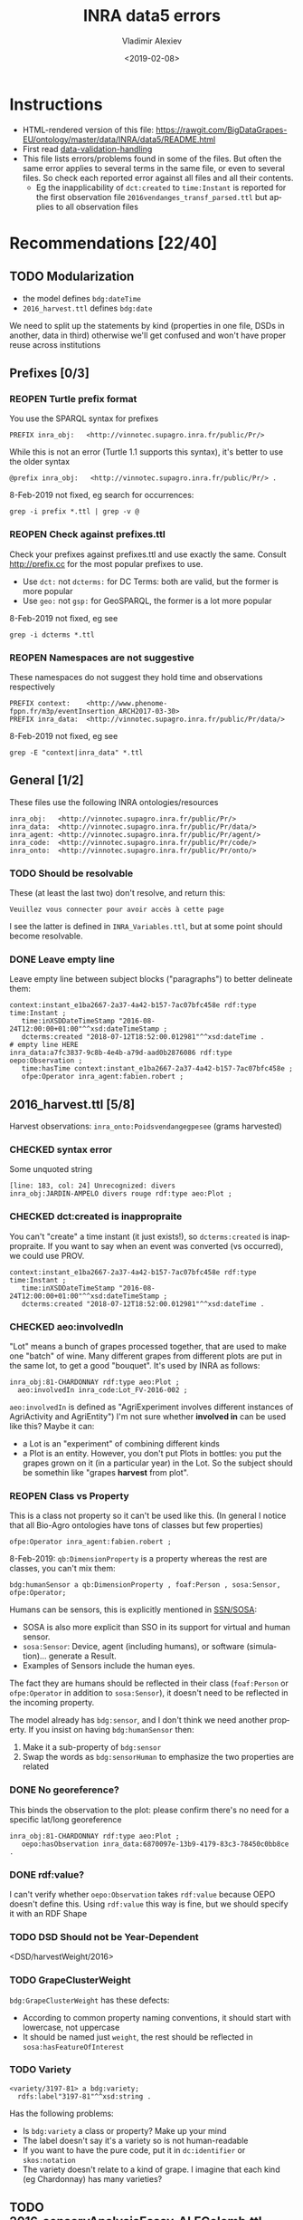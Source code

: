 #+STARTUP: showeverything
#+OPTIONS: ':nil *:t -:t ::t <:t H:5 \n:nil ^:{} arch:headline author:t broken-links:nil
#+OPTIONS: c:nil creator:nil d:(not "LOGBOOK") date:t e:t email:nil f:t inline:t num:nil
#+OPTIONS: p:nil pri:nil prop:nil stat:t tags:t tasks:t tex:t timestamp:nil title:t toc:5
#+OPTIONS: todo:t |:t
#+TITLE: INRA data5 errors
#+DATE: <2019-02-08>
#+AUTHOR: Vladimir Alexiev
#+EMAIL: vladimir.alexiev@ontotext.com
#+LANGUAGE: en
#+SELECT_TAGS: export
#+EXCLUDE_TAGS: noexport
#+CREATOR: Emacs 25.3.1 (Org mode 9.1.13)
#+TODO: TODO REOPEN | DONE CHECKED

* Instructions
- HTML-rendered version of this file: https://rawgit.com/BigDataGrapes-EU/ontology/master/data/INRA/data5/README.html
- First read [[https://docs.google.com/document/d/1TfWhafz2S_Py9rshf8bmaSyNyalelqEDXU7RpxJ4zEw/edit#][data-validation-handling]]
- This file lists errors/problems found in some of the files.
  But often the same error applies to several terms in the same file, or even to several files.
  So check each reported error against all files and all their contents.
  - Eg the inapplicability of ~dct:created~ to ~time:Instant~ is reported 
    for the first observation file ~2016vendanges_transf_parsed.ttl~ but applies to all observation files

* Recommendations [22/40]

** TODO Modularization
- the model defines ~bdg:dateTime~
- ~2016_harvest.ttl~ defines ~bdg:date~
We need to split up the statements by kind 
(properties in one file, DSDs in another, data in third)
otherwise we'll get confused and won't have proper reuse across institutions

** Prefixes [0/3]
*** REOPEN Turtle prefix format
You use the SPARQL syntax for prefixes
: PREFIX inra_obj:   <http://vinnotec.supagro.inra.fr/public/Pr/>
While this is not an error (Turtle 1.1 supports this syntax), it's better to use the older syntax
: @prefix inra_obj:   <http://vinnotec.supagro.inra.fr/public/Pr/> .
8-Feb-2019 not fixed, eg search for occurrences:
: grep -i prefix *.ttl | grep -v @
*** REOPEN Check against prefixes.ttl
Check your prefixes against prefixes.ttl and use exactly the same. 
Consult http://prefix.cc for the most popular prefixes to use.
- Use ~dct:~ not ~dcterms:~ for DC Terms: both are valid, but the former is more popular
- Use ~geo:~ not ~gsp:~ for GeoSPARQL, the former is a lot more popular
8-Feb-2019 not fixed, eg see
: grep -i dcterms *.ttl
*** REOPEN Namespaces are not suggestive
These namespaces do not suggest they hold time and observations respectively
  #+BEGIN_SRC Turtle
  PREFIX context:    <http://www.phenome-fppn.fr/m3p/eventInsertion_ARCH2017-03-30>  
  PREFIX inra_data:  <http://vinnotec.supagro.inra.fr/public/Pr/data/>   
  #+END_SRC
 8-Feb-2019 not fixed, eg see
: grep -E "context|inra_data" *.ttl

** General [1/2]
These files use the following INRA ontologies/resources
: inra_obj:   <http://vinnotec.supagro.inra.fr/public/Pr/>
: inra_data:  <http://vinnotec.supagro.inra.fr/public/Pr/data/>
: inra_agent: <http://vinnotec.supagro.inra.fr/public/Pr/agent/>
: inra_code:  <http://vinnotec.supagro.inra.fr/public/Pr/code/>
: inra_onto:  <http://vinnotec.supagro.inra.fr/public/Pr/onto/>
*** TODO Should be resolvable
These (at least the last two) don't resolve, and return this:
: Veuillez vous connecter pour avoir accès à cette page
I see the latter is defined in ~INRA_Variables.ttl~, but at some point should become resolvable.
*** DONE Leave empty line
Leave empty line between subject blocks ("paragraphs") to better delineate them:
  #+BEGIN_SRC Turtle
context:instant_e1ba2667-2a37-4a42-b157-7ac07bfc458e rdf:type time:Instant ;
   time:inXSDDateTimeStamp "2016-08-24T12:00:00+01:00"^^xsd:dateTimeStamp ;
   dcterms:created "2018-07-12T18:52:00.012981"^^xsd:dateTime .
# empty line HERE
inra_data:a7fc3837-9c8b-4e4b-a79d-aad0b2876086 rdf:type oepo:Observation ;
   time:hasTime context:instant_e1ba2667-2a37-4a42-b157-7ac07bfc458e ;
   ofpe:Operator inra_agent:fabien.robert ; 
  #+END_SRC

** 2016_harvest.ttl [5/8]
Harvest observations: ~inra_onto:Poidsvendangegpesee~ (grams harvested)
*** CHECKED syntax error
Some unquoted string
  #+BEGIN_SRC Turtle
  [line: 183, col: 24] Unrecognized: divers
  inra_obj:JARDIN-AMPELO divers rouge rdf:type aeo:Plot ;
  #+END_SRC
*** CHECKED dct:created is inappropraite
You can't "create" a time instant (it just exists!), so ~dcterms:created~ is inappropraite.
If you want to say when an event was converted (vs occurred), we could use PROV.
  #+BEGIN_SRC Turtle
  context:instant_e1ba2667-2a37-4a42-b157-7ac07bfc458e rdf:type time:Instant ;
     time:inXSDDateTimeStamp "2016-08-24T12:00:00+01:00"^^xsd:dateTimeStamp ;
     dcterms:created "2018-07-12T18:52:00.012981"^^xsd:dateTime .
  #+END_SRC
*** CHECKED aeo:involvedIn
"Lot" means a bunch of grapes processed together, that are used to make one "batch" of wine.
Many different grapes from different plots are put in the same lot, to get a good "bouquet".
It's used by INRA as follows:
  #+BEGIN_SRC Turtle
    inra_obj:81-CHARDONNAY rdf:type aeo:Plot ;
      aeo:involvedIn inra_code:Lot_FV-2016-002 ;
  #+END_SRC

~aeo:involvedIn~ is defined as "AgriExperiment involves different instances of AgriActivity and AgriEntity")
I'm not sure whether *involved in* can be used like this?
Maybe it can:
- a Lot is an "experiment" of combining different kinds 
- a Plot is an entity. However, you don't put Plots in bottles: you put the grapes grown on it (in a particular year) in the Lot.
  So the subject should be somethin like "grapes *harvest* from plot".

*** REOPEN Class vs Property
This is a class not property so it can't be used like this.
(In general I notice that all Bio-Agro ontologies have tons of classes but few properties)
: ofpe:Operator inra_agent:fabien.robert ;

8-Feb-2019: ~qb:DimensionProperty~ is a property whereas the rest are classes, you can't mix them:
: bdg:humanSensor a qb:DimensionProperty , foaf:Person , sosa:Sensor, ofpe:Operator; 

Humans can be sensors, this is explicitly mentioned in [[https://www.w3.org/TR/vocab-ssn/][SSN/SOSA]]:
- SOSA is also more explicit than SSO in its support for virtual and human sensor.
- ~sosa:Sensor~: Device, agent (including humans), or software (simulation)... generate a Result.
- Examples of Sensors include the human eyes.

The fact they are humans should be reflected in their class 
(~foaf:Person~ or ~ofpe:Operator~ in addition to ~sosa:Sensor~),
it doesn't need to be reflected in the incoming property.

The model already has ~bdg:sensor~, and I don't think we need another property.
If you insist on having ~bdg:humanSensor~ then:
1. Make it a sub-property of ~bdg:sensor~
2. Swap the words as ~bdg:sensorHuman~ to emphasize the two properties are related

*** DONE No georeference? 
This binds the observation to the plot: please confirm there's no need for a specific lat/long georeference
#+BEGIN_SRC Turtle
inra_obj:81-CHARDONNAY rdf:type aeo:Plot ;
   oepo:hasObservation inra_data:6870097e-13b9-4179-83c3-78450c0bb8ce .
#+END_SRC

*** DONE rdf:value?
I can't verify whether ~oepo:Observation~ takes ~rdf:value~ because OEPO doesn't define this.
Using ~rdf:value~ this way is fine, but we should specify it with an RDF Shape

*** TODO DSD Should not be Year-Dependent

<DSD/harvestWeight/2016>

*** TODO GrapeClusterWeight
~bdg:GrapeClusterWeight~ has these defects:
- According to common property naming conventions, it should start with lowercase, not uppercase
- It should be named just ~weight~, the rest should be reflected in ~sosa:hasFeatureOfInterest~

*** TODO Variety
#+BEGIN_SRC Turtle
<variety/3197-81> a bdg:variety; 
  rdfs:label"3197-81"^^xsd:string .
#+END_SRC
Has the following problems:
- Is ~bdg:variety~ a class or property? Make up your mind
- The label doesn't say it's a variety so is not human-readable
- If you want to have the pure code, put it in ~dc:identifier~ or ~skos:notation~
- The variety doesn't relate to a kind of grape. I imagine that each kind (eg Chardonnay) has many varieties?

** TODO 2016_sensoryAnalysisEssay_ALFColomb.ttl
Vladimir to check it out

** ComposantesGrappe_transf_parsed.ttl [2/2]
Observations: ~inra_onto:Nbbaiescomptage~ number of counting bays?!?
*** DONE invalid DateTimeStamp
: [line: 16, col: 28] Lexical form '10/09/16' not valid for datatype xsd:DateTimeStamp
You should express it like this:
: "2016-09-10"^^xsd:date
(Note: ~xsd:DateTimeStamp~ is misspelt, should be ~xsd:dateTimeStamp~)
*** DONE missing rdf:value
: [line: 491, col: 47] Triples not terminated by DOT
: inra_data:4e1956e2-eceb-477f-97a4-d22a919970b1 rdf:type oepo:Observation ;
:   time:hasTime context:instant_39dec42b-9d84-4269-96f6-289d0d0ee782 ;
:   oepo:hasVariable inra_onto:Nbbaiescomptage ;
You have no rdf:value for this record, so you should omit the whole record (it's useless without the value).

** ComposantesVendanges_transf_parsed.ttl [1/2]
Observations: ~inra_onto:Nbgrappescomptage~ number of counted clusters?!?
*** DONE missing rdf:value
: [line: 50, col: 41] Triples not terminated by DOT

** TODO EndOfAlcoholicfermentation.ttl
Vladimir to check it out

** fieldsLocalisationPR_parsed.ttl [6/6]
Plot geometry
*** DONE Use QUDT not quty
Uses some units ontology that's unknown to me:
#+BEGIN_SRC Turtle
@prefix quty: <http://www.telegraphis.net/ontology/measurement/quantity#>
#+END_SRC
This returns 404 Not Found. Better use QUDT, which is well known and maintained.
See presentation [[http://rawgit2.com/VladimirAlexiev/my/master/pres/20171025-Practical%20Semantic%20Modeling,%20SPARQL,%20RDF%20Shapes,%20IoT-WoT-UoM%20(201710).pptx},][20171025-Practical Semantic Modeling, SPARQL, RDF Shapes, IoT-WoT-UoM]].

*** DONE Don't use dbo: for units
Use a QUDT unit rather than a DBpedia URL as datatype literal:
#+BEGIN_SRC Turtle
   quty:area "1.37490"^^dbo:hectare
#+END_SRC

*** DONE Where is the grape variety indicated?
Plots don't seem to indicate the grape variety. Maybe that's in another file?
#+BEGIN_SRC Turtle
inra_obj:22-SYRAH rdf:type aeo:Plot .
inra_obj:68-COLLECTION-BLANCS rdf:type aeo:Plot .
#+END_SRC
*** DONE Fix polygon geometry
No way this defines a valid polygon:
- It includes just 4 coordinates. Even for a simple box you need 4 corners, i.e. 8 coordinates
- Coordinates should be +-180 degrees longitude and +-90 degrees latitude, but these are very big numbers
- You have two pairs of the same number but these should be "lat lon" pairs (or is it "lon lat" pairs, I can never remember) 
#+BEGIN_SRC Turtle
gsp:asWKT "POLYGON ((710743.61182814 710743.61182814, 6226766.01933858 6226766.01933858 ))"^^gsp:wktLiteral .
#+END_SRC
When fixed, check for validity:
- Order of lat/long
- That it indicates a place in France
- That the given area in hectares corresponds to the polygon's area
Discussion:
- The above is intended to represent only the centroid. For this, use wgs:lat/long
- We discussed whether we need the full shapes (geometries), and INRA wants it. For this, use some "SHP to WKT" conversion tool
- INRA can compute the area from the shape. The area must be recorded as a separate field, not in "asWKT"
- Which CRS to use? In France they often use Lambert93 and UTM zone 30, but I'd recommend WGS84, which is the default in GeoSPARQL.
  If you can't convert to WGS84, then you must include the CRS URL in the WKT literal.
*** DONE geo:Polygon vs geo:Geometry
- There's no class ~geo:Polygon~. Use ~geo:Geometry~ instead
*** DONE Declare geo:Feature
- ~geo:hasGeometry~ has domain ~geo:Feature~, so it would be nice to declare it:
  #+BEGIN_SRC Turtle
  inra_obj:22-SYRAH rdf:type aeo:Plot; geo:Feature. 
  #+END_SRC
- AEO doesn't do this: 
  : aeo:Plot < aeo:CultivatedLand < aeo:Area < aeo:AgriEntity < aeo:AgriEntity
  (the last reflexive subclass is totally useless)

** INRA_Variables.ttl [6/6]
Variable definitions
*** DONE Namespace hijacking
Don't define terms of other ontologies
#+BEGIN_SRC Turtle
CO:variable_of  rdfs:subProperty_of  skos:related ;
	rdf:type		owl:ObjectProperty .
#+END_SRC
*** DONE Use English class names
If you want to be more easily understood, please use English (or else I'll comment in Bulgarian ;-)
: inra_onto:Poidsvendangegpesee # weight as measured at vine picking
*** DONE Define labels
Eg inra_onto:Glucose.fructoseg.lsequentiel.enzymatique needs a label such as "Glucose/fructose g/l sequential enzymatic"
*** DONE Conform to Property Naming Convention
- Start with lowercase
- Use camelCase or underscore_separated names
So for the example above, use this name: ~glucose_fructose_g_l_sequential_enzymatic~
*** DONE Can't use CO_UO "gram"
Checking whether ~inra_onto:Poidsvendangegpesee~ defines everything required to interpret the number.
#+BEGIN_SRC Turtle
inra_onto:Poidsvendangegpesee CO:variable_of CO_356:2000168 , CO_UO:0000021 , MMO:0000157 .
CO_356:2000168 rdfs:label "Yield"@en .
CO_UO:0000021 rdfs:label "g"@en; CO:scale_of CO_357:2000105 .
CO_357:2000105 rdfs:label "Ratio shoot root protocol"@en .
MMO:0000157 rdfs:label "digital scale post excision weight measurement" .
#+END_SRC
- I can't get the whole CO_UO from neither [[http://www.cropontology.org/rdf/UO:]] nor http://www.cropontology.org/rdf/UO.
  But individual terms are returned, eg http://www.cropontology.org/rdf/UO:0000021 returns Turtle.
- Unfortunately ~CO_UO:0000021~ defines "grams" relative to some Woody Plant feature.
  This is crazy because a gram is a gram, no matter what it's used to measure.
- It means you cannot use this "gram" for grapes. 
  Better use UO; or even better QUDT, which also defines relations/conversions of "gram" to other units.
*** DONE Missing CO_UO Term
#+BEGIN_SRC Turtle
inra_onto:Glucose.fructoseg.lsequentiel.enzymatique CO:variable_of CO_356:2000057, CO_UO:0000175, MMO:0000388 .
#+END_SRC
However, http://www.cropontology.org/rdf/UO:0000175 is missing: unlike the above UO:0000021, this one returns nothing.

** DONE EndOfAlcoholicfermentation.ttl

** TODO Maturite_transf_parsed.ttl
Vladimir to check it out

** TODO MaturiteAnthocyanes_transf_parsed.ttl
Vladimir to check it out

** TODO MaturiteJus_transf_parsed.ttl
Vladimir to check it out

** TODO MaturiteSunAgri2B_transf_parsed.ttl
Vladimir to check it out

** must_transf_parsed.ttl [0/1]
Observations: ~inra_onto:Sucrestotaux.brixrefractometrie~ Total sugars (BRIX refractometry)

*** TODO Syntax error
#+BEGIN_SRC Turtle
[line: 28, col: 1 ] Broken token (newline): VIP_Sauvignon rdf:type afeo:Must ;
#+END_SRC
This is caused by an apostrophe in the plot name: ~inra_obj:2016_SO'VIP_Sauvignon~.
Replace spaces, apostrophes and other special cahrs in plot names with "_"

** Suivifermentations_transf_parsed.ttl [0/4]
Follow-up fermentations of ~ofpe:IntermediateProduct~. 
Observations of "Glucose/fructose g/l sequential enzymatic".

*** TODO Syntax error
#+BEGIN_SRC Turtle
[line: 144, col: 26] Unrecognized: sec
#+END_SRC
Caused by space in the plot name: ~inra_obj:2016_HE1_Muscat sec~.

*** TODO Class vs Property
This is a class not property so it can't be used like this.
#+BEGIN_SRC Turtle
inra_data:32757c4a-15dd-4896-a3b9-970f33e6f756 rdf:type oepo:Observation ;
   foaf:Organization inra_code:16-1841 ;
#+END_SRC
~oepo:Observation~ needs some link to Agent, be that Operator or Organization

*** TODO Where are inra_codes defined?
These codes are used by data, but where are they defined?
#+BEGIN_SRC Turtle
inra_code:Cuve_BB1010 # FinFermentationsAlcoolique_transf_parsed
inra_code:BB1010      # Suivifermentations_transf_parsed
#+END_SRC
Codes are also used for organizations, so it may be better to define these as proper classes and call them something else:
#+BEGIN_SRC Turtle
 foaf:Organization inra_code:16-1841 ; # Suivifermentations_transf_parsed
#+END_SRC

*** TODO Inconsistent URLs for some codes
- ~inra_code:Lab_16-1841~ in FinFermentationsAlcoolique_transf_parsed.ttl, but merely 
- ~inra_code:16-1841~ in Suivifermentations_transf_parsed.ttl
One way to solve: 
#+BEGIN_SRC Turtle
# prefixes.ttl
@prefix inra_lab <...~inra_code/Lab_> .

# in data
inra_lab:16-1841 a foaf:Organization
#+END_SRC

* Scratch Pad [/]

** Capturing All Plot Data
~2016,HE1,Muscat sec~ should be converted to something like
#+BEGIN_SRC Turtle
inra_obj:2016_HE1_Muscat_sec a oepo:Experiment;
  plot inra_obj:TODO; ### where is the experiment being conducted
  year "2016"^^xsd:gYear;
  experiment_type inra_experiment:HE1;
  crop inra_variety:Muscat_sec.

# from some INRA database on varieties:
inra_variety:Muscat_sec a GrapeVariety;
  ...
#+END_SRC

** DONE Minor things
- add newline before each heading
- add new files to first-level headings
